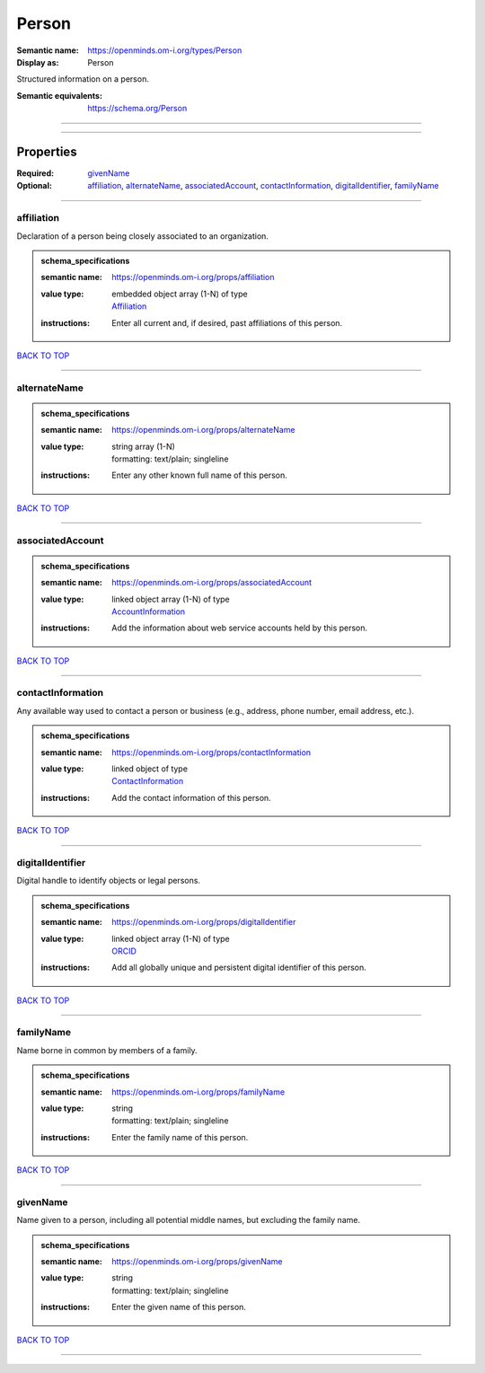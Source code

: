 ######
Person
######

:Semantic name: https://openminds.om-i.org/types/Person

:Display as: Person

Structured information on a person.

:Semantic equivalents: https://schema.org/Person


------------

------------

Properties
##########

:Required: `givenName <givenName_heading_>`_
:Optional: `affiliation <affiliation_heading_>`_, `alternateName <alternateName_heading_>`_, `associatedAccount <associatedAccount_heading_>`_, `contactInformation <contactInformation_heading_>`_, `digitalIdentifier <digitalIdentifier_heading_>`_, `familyName <familyName_heading_>`_

------------

.. _affiliation_heading:

***********
affiliation
***********

Declaration of a person being closely associated to an organization.

.. admonition:: schema_specifications

   :semantic name: https://openminds.om-i.org/props/affiliation
   :value type: | embedded object array \(1-N\) of type
                | `Affiliation <https://openminds-documentation.readthedocs.io/en/v4.0/schema_specifications/core/actors/affiliation.html>`_
   :instructions: Enter all current and, if desired, past affiliations of this person.

`BACK TO TOP <Person_>`_

------------

.. _alternateName_heading:

*************
alternateName
*************

.. admonition:: schema_specifications

   :semantic name: https://openminds.om-i.org/props/alternateName
   :value type: | string array \(1-N\)
                | formatting: text/plain; singleline
   :instructions: Enter any other known full name of this person.

`BACK TO TOP <Person_>`_

------------

.. _associatedAccount_heading:

*****************
associatedAccount
*****************

.. admonition:: schema_specifications

   :semantic name: https://openminds.om-i.org/props/associatedAccount
   :value type: | linked object array \(1-N\) of type
                | `AccountInformation <https://openminds-documentation.readthedocs.io/en/v4.0/schema_specifications/core/actors/accountInformation.html>`_
   :instructions: Add the information about web service accounts held by this person.

`BACK TO TOP <Person_>`_

------------

.. _contactInformation_heading:

******************
contactInformation
******************

Any available way used to contact a person or business (e.g., address, phone number, email address, etc.).

.. admonition:: schema_specifications

   :semantic name: https://openminds.om-i.org/props/contactInformation
   :value type: | linked object of type
                | `ContactInformation <https://openminds-documentation.readthedocs.io/en/v4.0/schema_specifications/core/actors/contactInformation.html>`_
   :instructions: Add the contact information of this person.

`BACK TO TOP <Person_>`_

------------

.. _digitalIdentifier_heading:

*****************
digitalIdentifier
*****************

Digital handle to identify objects or legal persons.

.. admonition:: schema_specifications

   :semantic name: https://openminds.om-i.org/props/digitalIdentifier
   :value type: | linked object array \(1-N\) of type
                | `ORCID <https://openminds-documentation.readthedocs.io/en/v4.0/schema_specifications/core/digitalIdentifier/ORCID.html>`_
   :instructions: Add all globally unique and persistent digital identifier of this person.

`BACK TO TOP <Person_>`_

------------

.. _familyName_heading:

**********
familyName
**********

Name borne in common by members of a family.

.. admonition:: schema_specifications

   :semantic name: https://openminds.om-i.org/props/familyName
   :value type: | string
                | formatting: text/plain; singleline
   :instructions: Enter the family name of this person.

`BACK TO TOP <Person_>`_

------------

.. _givenName_heading:

*********
givenName
*********

Name given to a person, including all potential middle names, but excluding the family name.

.. admonition:: schema_specifications

   :semantic name: https://openminds.om-i.org/props/givenName
   :value type: | string
                | formatting: text/plain; singleline
   :instructions: Enter the given name of this person.

`BACK TO TOP <Person_>`_

------------

